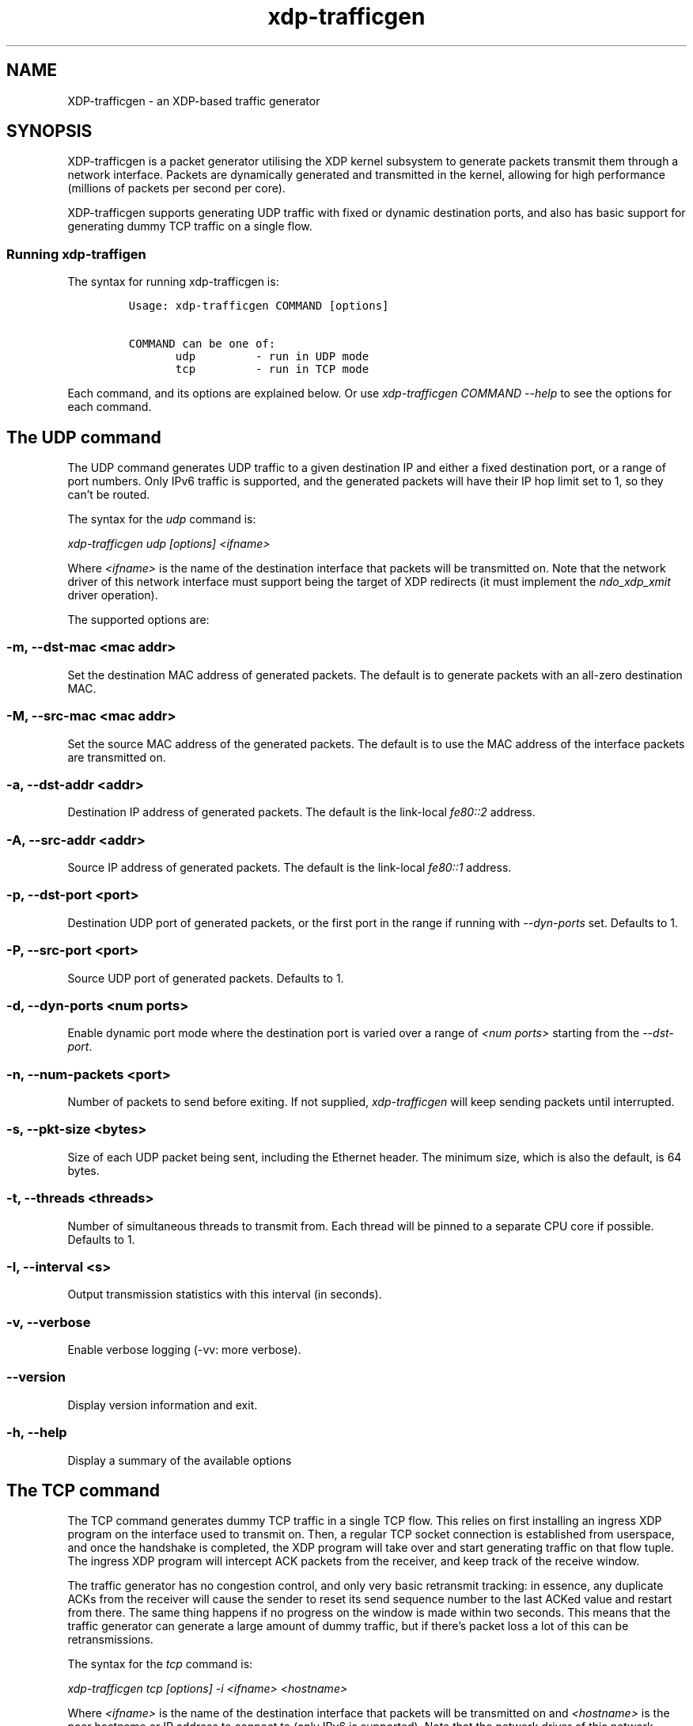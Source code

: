 .TH "xdp-trafficgen" "8" "JANUARY  9, 2025" "V1.5.4" "An XDP-based traffic generator"
.SH "NAME"
XDP-trafficgen \- an XDP-based traffic generator
.SH "SYNOPSIS"
.PP
XDP-trafficgen is a packet generator utilising the XDP kernel subsystem to
generate packets transmit them through a network interface. Packets are
dynamically generated and transmitted in the kernel, allowing for high
performance (millions of packets per second per core).

.PP
XDP-trafficgen supports generating UDP traffic with fixed or dynamic destination
ports, and also has basic support for generating dummy TCP traffic on a single
flow.
.SS "Running xdp-traffigen"
.PP
The syntax for running xdp-trafficgen is:

.RS
.nf
\fCUsage: xdp-trafficgen COMMAND [options]

COMMAND can be one of:
       udp         - run in UDP mode
       tcp         - run in TCP mode
\fP
.fi
.RE

.PP
Each command, and its options are explained below. Or use \fIxdp\-trafficgen COMMAND
\-\-help\fP to see the options for each command.
.SH "The UDP command"
.PP
The UDP command generates UDP traffic to a given destination IP and either a
fixed destination port, or a range of port numbers. Only IPv6 traffic is
supported, and the generated packets will have their IP hop limit set to 1, so
they can't be routed.

.PP
The syntax for the \fIudp\fP command is:

.PP
\fIxdp\-trafficgen udp [options] <ifname>\fP

.PP
Where \fI<ifname>\fP is the name of the destination interface that packets will be
transmitted on. Note that the network driver of this network interface must
support being the target of XDP redirects (it must implement the \fIndo_xdp_xmit\fP
driver operation).

.PP
The supported options are:
.SS "-m, --dst-mac <mac addr>"
.PP
Set the destination MAC address of generated packets. The default is to generate
packets with an all-zero destination MAC.
.SS "-M, --src-mac <mac addr>"
.PP
Set the source MAC address of the generated packets. The default is to use the
MAC address of the interface packets are transmitted on.
.SS "-a, --dst-addr <addr>"
.PP
Destination IP address of generated packets. The default is the link-local
\fIfe80::2\fP address.
.SS "-A, --src-addr <addr>"
.PP
Source IP address of generated packets. The default is the link-local \fIfe80::1\fP
address.
.SS "-p, --dst-port <port>"
.PP
Destination UDP port of generated packets, or the first port in the range if
running with \fI\-\-dyn\-ports\fP set. Defaults to 1.
.SS "-P, --src-port <port>"
.PP
Source UDP port of generated packets. Defaults to 1.
.SS "-d, --dyn-ports <num ports>"
.PP
Enable dynamic port mode where the destination port is varied over a range of
\fI<num ports>\fP starting from the \fI\-\-dst\-port\fP.
.SS "-n, --num-packets <port>"
.PP
Number of packets to send before exiting. If not supplied, \fIxdp\-trafficgen\fP will
keep sending packets until interrupted.
.SS "-s, --pkt-size <bytes>"
.PP
Size of each UDP packet being sent, including the Ethernet header. The minimum
size, which is also the default, is 64 bytes.
.SS "-t, --threads <threads>"
.PP
Number of simultaneous threads to transmit from. Each thread will be pinned to a
separate CPU core if possible. Defaults to 1.
.SS "-I, --interval <s>"
.PP
Output transmission statistics with this interval (in seconds).
.SS "-v, --verbose"
.PP
Enable verbose logging (-vv: more verbose).
.SS "--version"
.PP
Display version information and exit.
.SS "-h, --help"
.PP
Display a summary of the available options
.SH "The TCP command"
.PP
The TCP command generates dummy TCP traffic in a single TCP flow. This relies on
first installing an ingress XDP program on the interface used to transmit on.
Then, a regular TCP socket connection is established from userspace, and once
the handshake is completed, the XDP program will take over and start generating
traffic on that flow tuple. The ingress XDP program will intercept ACK packets
from the receiver, and keep track of the receive window.

.PP
The traffic generator has no congestion control, and only very basic retransmit
tracking: in essence, any duplicate ACKs from the receiver will cause the sender
to reset its send sequence number to the last ACKed value and restart from
there. The same thing happens if no progress on the window is made within two
seconds. This means that the traffic generator can generate a large amount of
dummy traffic, but if there's packet loss a lot of this can be retransmissions.

.PP
The syntax for the \fItcp\fP command is:

.PP
\fIxdp\-trafficgen tcp [options] \-i <ifname> <hostname>\fP

.PP
Where \fI<ifname>\fP is the name of the destination interface that packets will be
transmitted on and \fI<hostname>\fP is the peer hostname or IP address to connect to
(only IPv6 is supported). Note that the network driver of this network interface
must support being the target of XDP redirects (it must implement the
\fIndo_xdp_xmit\fP driver operation).

.PP
The supported options are:
.SS "-p, --dst-port <port>"
.PP
Connect to destination <port>. Default 10000.
.SS "-m, --mode <mode>"
.PP
Load ingress XDP program in <mode>; default native (valid values: native,skb,hw)
.SS "-n, --num-packets <port>"
.PP
Number of packets to send before exiting. If not supplied, \fIxdp\-trafficgen\fP will
keep sending packets until interrupted.
.SS "-I, --interval <s>"
.PP
Output transmission statistics with this interval (in seconds).
.SS "-v, --verbose"
.PP
Enable verbose logging (-vv: more verbose).
.SS "--version"
.PP
Display version information and exit.
.SS "-h, --help"
.PP
Display a summary of the available options
.SH "BUGS"
.PP
Please report any bugs on Github: \fIhttps://github.com/xdp-project/xdp-tools/issues\fP
.SH "AUTHOR"
.PP
xdp-trafficgen and this man page were written by Toke Høiland-Jørgensen.
